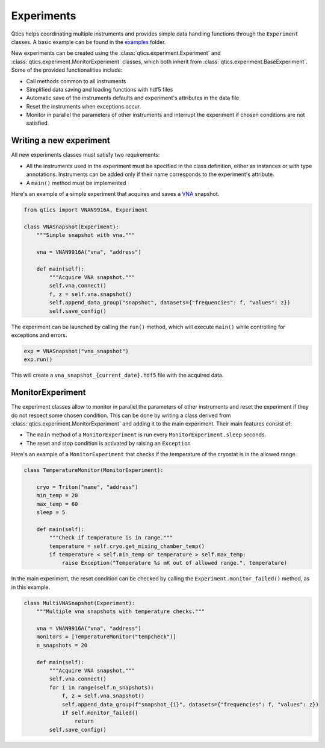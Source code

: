 .. _experiments:

Experiments
===========

Qtics helps coordinating multiple instruments and provides simple data handling functions through the ``Experiment`` classes. A basic example can be found in the `examples <https://github.com/biqute/qtics/tree/main/examples>`_ folder.

New experiments can be created using the :class:`qtics.experiment.Experiment` and :class:`qtics.experiment.MonitorExperiment` classes, which both inherit from :class:`qtics.experiment.BaseExperiment`. Some of the provided functionalities include:

- Call methods common to all instruments
- Simplified data saving and loading functions with hdf5 files
- Automatic save of the instruments defaults and experiment's attributes in the data file
- Reset the instruments when exceptions occur.
- Monitor in parallel the parameters of other instruments and interrupt the experiment if chosen conditions are not satisfied.

Writing a new experiment
""""""""""""""""""""""""
All new experiments classes must satisfy two requirements:

- All the instruments used in the experiment must be specified in the class definition, either as instances or with type annotations. Instruments can be added only if their name corresponds to the experiment's attribute.
- A ``main()`` method must be implemented

Here's an example of a simple experiment that acquires and saves a `VNA <https://biqute.github.io/qtics/instruments/N9916A.html>`_ snapshot.

.. code-block:: python

  from qtics import VNAN9916A, Experiment

  class VNASnapshot(Experiment):
      """Simple snapshot with vna."""

      vna = VNAN9916A("vna", "address")

      def main(self):
          """Acquire VNA snapshot."""
          self.vna.connect()
          f, z = self.vna.snapshot()
          self.append_data_group("snapshot", datasets={"frequencies": f, "values": z})
          self.save_config()

The experiment can be launched by calling the ``run()`` method, which will execute ``main()`` while controlling for exceptions and errors.

.. code-block:: python

   exp = VNASnapshot("vna_snapshot")
   exp.run()

This will create a ``vna_snapshot_{current_date}.hdf5`` file with the acquired data.

MonitorExperiment
"""""""""""""""""

The experiment classes allow to monitor in parallel the parameters of other instruments and reset the experiment if they do not respect some chosen condition. This can be done by writing a class derived from :class:`qtics.experiment.MonitorExperiment` and adding it to the main experiment.
Their main features consist of:

- The ``main`` method of a ``MonitorExperiment`` is run every ``MonitorExperiment.sleep`` seconds.
- The reset and stop condition is activated by raising an ``Exception``

Here's an example of a ``MonitorExperiment`` that checks if the temperature of the cryostat is in the allowed range.

.. code-block:: python

  class TemperatureMonitor(MonitorExperiment):

      cryo = Triton("name", "address")
      min_temp = 20
      max_temp = 60
      sleep = 5

      def main(self):
          """Check if temperature is in range."""
          temperature = self.cryo.get_mixing_chamber_temp()
          if temperature < self.min_temp or temperature > self.max_temp:
              raise Exception("Temperature %s mK out of allowed range.", temperature)


In the main experiment, the reset condition can be checked by calling the ``Experiment.monitor_failed()`` method, as in this example.

.. code-block:: python

  class MultiVNASnapshot(Experiment):
      """Multiple vna snapshots with temperature checks."""

      vna = VNAN9916A("vna", "address")
      monitors = [TemperatureMonitor("tempcheck")]
      n_snapshots = 20

      def main(self):
          """Acquire VNA snapshot."""
          self.vna.connect()
          for i in range(self.n_snapshots):
              f, z = self.vna.snapshot()
              self.append_data_group(f"snapshot_{i}", datasets={"frequencies": f, "values": z})
              if self.monitor_failed()
                  return
          self.save_config()
